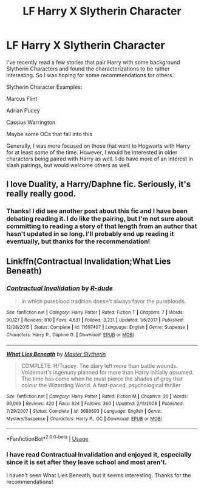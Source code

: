 #+TITLE: LF Harry X Slytherin Character

* LF Harry X Slytherin Character
:PROPERTIES:
:Author: apatheticSoldat
:Score: 2
:DateUnix: 1533510364.0
:DateShort: 2018-Aug-06
:FlairText: Request
:END:
I've recently read a few stories that pair Harry with some background Slytherin Characters and found the characterizations to be rather interesting. So I was hoping for some recommendations for others.

Slytherin Character Examples:

Marcus Flint

Adrian Pucey

Cassius Warrington

Maybe some OCs that fall into this

Generally, I was more focused on those that went to Hogwarts with Harry for at least some of the time. However, I would be interested in older characters being paired with Harry as well. I do have more of an interest in slash pairings, but would welcome others as well.


** I love Duality, a Harry/Daphne fic. Seriously, it's really really good.
:PROPERTIES:
:Author: midasgoldentouch
:Score: 2
:DateUnix: 1533537703.0
:DateShort: 2018-Aug-06
:END:

*** Thanks! I did see another post about this fic and I have been debating reading it. I do like the pairing, but I'm not sure about committing to reading a story of that length from an author that hasn't updated in so long. I'll probably end up reading it eventually, but thanks for the recommendation!
:PROPERTIES:
:Author: apatheticSoldat
:Score: 1
:DateUnix: 1533577460.0
:DateShort: 2018-Aug-06
:END:


** Linkffn(Contractual Invalidation;What Lies Beneath)
:PROPERTIES:
:Author: Satanniel
:Score: 1
:DateUnix: 1533548932.0
:DateShort: 2018-Aug-06
:END:

*** [[https://www.fanfiction.net/s/11697407/1/][*/Contractual Invalidation/*]] by [[https://www.fanfiction.net/u/2057121/R-dude][/R-dude/]]

#+begin_quote
  In which pureblood tradition doesn't always favor the purebloods.
#+end_quote

^{/Site/:} ^{fanfiction.net} ^{*|*} ^{/Category/:} ^{Harry} ^{Potter} ^{*|*} ^{/Rated/:} ^{Fiction} ^{T} ^{*|*} ^{/Chapters/:} ^{7} ^{*|*} ^{/Words/:} ^{90,127} ^{*|*} ^{/Reviews/:} ^{810} ^{*|*} ^{/Favs/:} ^{4,631} ^{*|*} ^{/Follows/:} ^{3,231} ^{*|*} ^{/Updated/:} ^{1/6/2017} ^{*|*} ^{/Published/:} ^{12/28/2015} ^{*|*} ^{/Status/:} ^{Complete} ^{*|*} ^{/id/:} ^{11697407} ^{*|*} ^{/Language/:} ^{English} ^{*|*} ^{/Genre/:} ^{Suspense} ^{*|*} ^{/Characters/:} ^{Harry} ^{P.,} ^{Daphne} ^{G.} ^{*|*} ^{/Download/:} ^{[[http://www.ff2ebook.com/old/ffn-bot/index.php?id=11697407&source=ff&filetype=epub][EPUB]]} ^{or} ^{[[http://www.ff2ebook.com/old/ffn-bot/index.php?id=11697407&source=ff&filetype=mobi][MOBI]]}

--------------

[[https://www.fanfiction.net/s/3688693/1/][*/What Lies Beneath/*]] by [[https://www.fanfiction.net/u/471812/Master-Slytherin][/Master Slytherin/]]

#+begin_quote
  COMPLETE. H/Tracey. The diary left more than battle wounds. Voldemort's ingenuity planned for more than Harry initially assumed. The time has come when he must pierce the shades of grey that colour the Wizarding World. A fast-paced, psychological thriller
#+end_quote

^{/Site/:} ^{fanfiction.net} ^{*|*} ^{/Category/:} ^{Harry} ^{Potter} ^{*|*} ^{/Rated/:} ^{Fiction} ^{M} ^{*|*} ^{/Chapters/:} ^{20} ^{*|*} ^{/Words/:} ^{99,099} ^{*|*} ^{/Reviews/:} ^{420} ^{*|*} ^{/Favs/:} ^{824} ^{*|*} ^{/Follows/:} ^{360} ^{*|*} ^{/Updated/:} ^{2/11/2008} ^{*|*} ^{/Published/:} ^{7/29/2007} ^{*|*} ^{/Status/:} ^{Complete} ^{*|*} ^{/id/:} ^{3688693} ^{*|*} ^{/Language/:} ^{English} ^{*|*} ^{/Genre/:} ^{Mystery/Suspense} ^{*|*} ^{/Characters/:} ^{Harry} ^{P.,} ^{OC} ^{*|*} ^{/Download/:} ^{[[http://www.ff2ebook.com/old/ffn-bot/index.php?id=3688693&source=ff&filetype=epub][EPUB]]} ^{or} ^{[[http://www.ff2ebook.com/old/ffn-bot/index.php?id=3688693&source=ff&filetype=mobi][MOBI]]}

--------------

*FanfictionBot*^{2.0.0-beta} | [[https://github.com/tusing/reddit-ffn-bot/wiki/Usage][Usage]]
:PROPERTIES:
:Author: FanfictionBot
:Score: 1
:DateUnix: 1533549023.0
:DateShort: 2018-Aug-06
:END:


*** I have read Contractual Invalidation and enjoyed it, especially since it is set after they leave school and most aren't.

I haven't seen What Lies Beneath, but it seems interesting. Thanks for the recommendations!
:PROPERTIES:
:Author: apatheticSoldat
:Score: 1
:DateUnix: 1533577630.0
:DateShort: 2018-Aug-06
:END:
